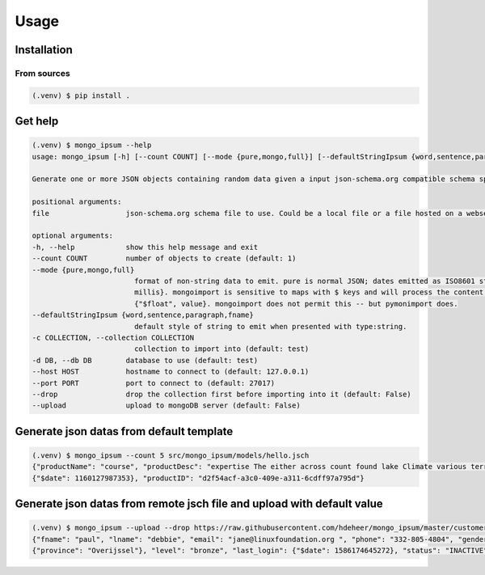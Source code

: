 Usage
=====

Installation
-------------

From sources
^^^^^^^^^^^^^

.. code-block:: console

    (.venv) $ pip install .

Get help
--------

.. code-block:: console

    (.venv) $ mongo_ipsum --help
    usage: mongo_ipsum [-h] [--count COUNT] [--mode {pure,mongo,full}] [--defaultStringIpsum {word,sentence,paragraph,fname}] [-c COLLECTION] [-d DB] [--host HOST] [--port PORT] [--drop] [--upload] file

    Generate one or more JSON objects containing random data given a input json-schema.org compatible schema specification

    positional arguments:
    file                  json-schema.org schema file to use. Could be a local file or a file hosted on a webserver.

    optional arguments:
    -h, --help            show this help message and exit
    --count COUNT         number of objects to create (default: 1)
    --mode {pure,mongo,full}
                            format of non-string data to emit. pure is normal JSON; dates emitted as ISO8601 strings and numbers are just numbers. mongo is mongoDB-compatible where dates are emitted as a special map {"$date",
                            millis}. mongoimport is sensitive to maps with $ keys and will process the content as the indicated type. full is a superset of mongoDB types. Integers are emitted as {"$int", value}, floats as
                            {"$float", value}. mongoimport does not permit this -- but pymonimport does.
    --defaultStringIpsum {word,sentence,paragraph,fname}
                            default style of string to emit when presented with type:string.
    -c COLLECTION, --collection COLLECTION
                            collection to import into (default: test)
    -d DB, --db DB        database to use (default: test)
    --host HOST           hostname to connect to (default: 127.0.0.1)
    --port PORT           port to connect to (default: 27017)
    --drop                drop the collection first before importing into it (default: False)
    --upload              upload to mongoDB server (default: False)

Generate json datas from default template
------------------------------------------

.. code-block:: console

    (.venv) $ mongo_ipsum --count 5 src/mongo_ipsum/models/hello.jsch
    {"productName": "course", "productDesc": "expertise The either across count found lake Climate various terrain known", "productDate":
    {"$date": 1160127987353}, "productID": "d2f54acf-a3c0-409e-a311-6cdff97a795d"}

Generate json datas from remote jsch file and upload with default value
------------------------------------------------------------------------

.. code-block:: console

    (.venv) $ mongo_ipsum --upload --drop https://raw.githubusercontent.com/hdeheer/mongo_ipsum/master/customer.jsch
    {"fname": "paul", "lname": "debbie", "email": "jane@linuxfoundation.org ", "phone": "332-805-4804", "gender": "X", "address":
    {"province": "Overijssel"}, "level": "bronze", "last_login": {"$date": 1586174645272}, "status": "INACTIVE"}
